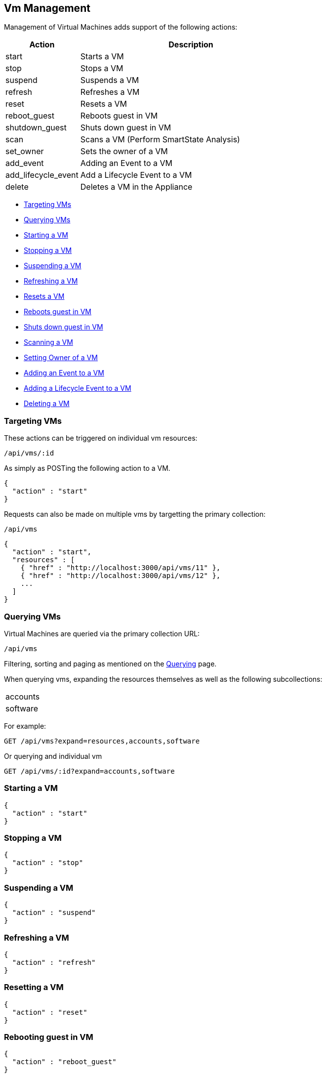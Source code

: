 
[[vm-management]]
== Vm Management

Management of Virtual Machines adds support of the following actions:

[cols="1,3",options="header"]
|=====================
| Action | Description
| start | Starts a VM
| stop | Stops a VM
| suspend | Suspends a VM
| refresh | Refreshes a VM
| reset | Resets a VM
| reboot_guest | Reboots guest in VM
| shutdown_guest | Shuts down guest in VM
| scan | Scans a VM (Perform SmartState Analysis)
| set_owner | Sets the owner of a VM
| add_event | Adding an Event to a VM
| add_lifecycle_event | Add a Lifecycle Event to a VM
| delete | Deletes a VM in the Appliance
|=====================

* link:#targeting-vms[Targeting VMs]
* link:#querying-vms[Querying VMs]
* link:#start-vm[Starting a VM]
* link:#stop-vm[Stopping a VM]
* link:#suspend-vm[Suspending a VM]
* link:#refresh-vm[Refreshing a VM]
* link:#reset-vm[Resets a VM]
* link:#reboot-guest-vm[Reboots guest in VM]
* link:#shutdown-guest-vm[Shuts down guest in VM]
* link:#scan-vm[Scanning a VM]
* link:#set-owner-vm[Setting Owner of a VM]
* link:#add-event-vm[Adding an Event to a VM]
* link:#add-lifecycle-event-vm[Adding a Lifecycle Event to a VM]
* link:#delete-vm[Deleting a VM]

[[targeting-vms]]
=== Targeting VMs

These actions can be triggered on individual vm resources:

[source,data]
----
/api/vms/:id
----

As simply as POSTing the following action to a VM.

[source,json]
----
{
  "action" : "start"
}
----


Requests can also be made on multiple vms by targetting the primary collection:

[source,data]
----
/api/vms
----

[source,json]
----
{
  "action" : "start",
  "resources" : [
    { "href" : "http://localhost:3000/api/vms/11" },
    { "href" : "http://localhost:3000/api/vms/12" },
    ...
  ]
}
----

[[querying-vms]]
=== Querying VMs

Virtual Machines are queried via the primary collection URL:

[source,data]
----
/api/vms
----

Filtering, sorting and paging as mentioned on the
link:../overview/query.html[Querying] page.

When querying vms, expanding the resources themselves
as well as the following subcollections:

|======================
| accounts
| software
|======================

For example:

----
GET /api/vms?expand=resources,accounts,software
----

Or querying and individual vm

----
GET /api/vms/:id?expand=accounts,software
----

[[start-vm]]
=== Starting a VM

[source,json]
----
{
  "action" : "start"
}
----

[[stop-vm]]
=== Stopping a VM

[source,json]
----
{
  "action" : "stop"
}
----

[[suspend-vm]]
=== Suspending a VM

[source,json]
----
{
  "action" : "suspend"
}
----

[[refresh-vm]]
=== Refreshing a VM

[source,json]
----
{
  "action" : "refresh"
}
----

[[reset-vm]]
=== Resetting a VM

[source,json]
----
{
  "action" : "reset"
}
----

[[reboot-guest-vm]]
=== Rebooting guest in VM

[source,json]
----
{
  "action" : "reboot_guest"
}
----

[[shutdown-guest-vm]]
=== Shuts down guest in VM

[source,json]
----
{
  "action" : "shutdown_guest"
}
----

[[scan-vm]]
=== Scanning a VM

[source,json]
----
{
  "action" : "scan"
}
----

[[set-owner-vm]]
=== Setting Owner of a VM

[source,json]
----
{
  "action" : "set_owner",
  "resource" : {
    "owner" : "admin"
  }
}
----

[[add-event-vm]]
=== Adding an Event to a VM

[source,json]
----
{
  "action" : "add_event",
  "resource" : {
    "event_type" : "...",
    "event_message" : "...",
    "event_time" : "UTC Time"
  }
}
----

NOTE: event_time above is optional. If skipped, current time will be used.

[[add-lifecycle-event-vm]]
=== Adding a Lifecycle Event to a VM

[source,json]
----
{
  "action" : "add_lifecycle_event",
  "resource" : {
    "event" : "...",
    "status" : "...",
    "message" : "...",
    "created_by" : "..."
  }
}
----

[[delete-vm]]
=== Deleting a VM

[source,json]
----
{
  "action" : "delete"
}
----

Or simply doing the following:

----
DELETE /api/vms/:id
----

Additional VM Management examples can be found on the main REST API Examples section.

